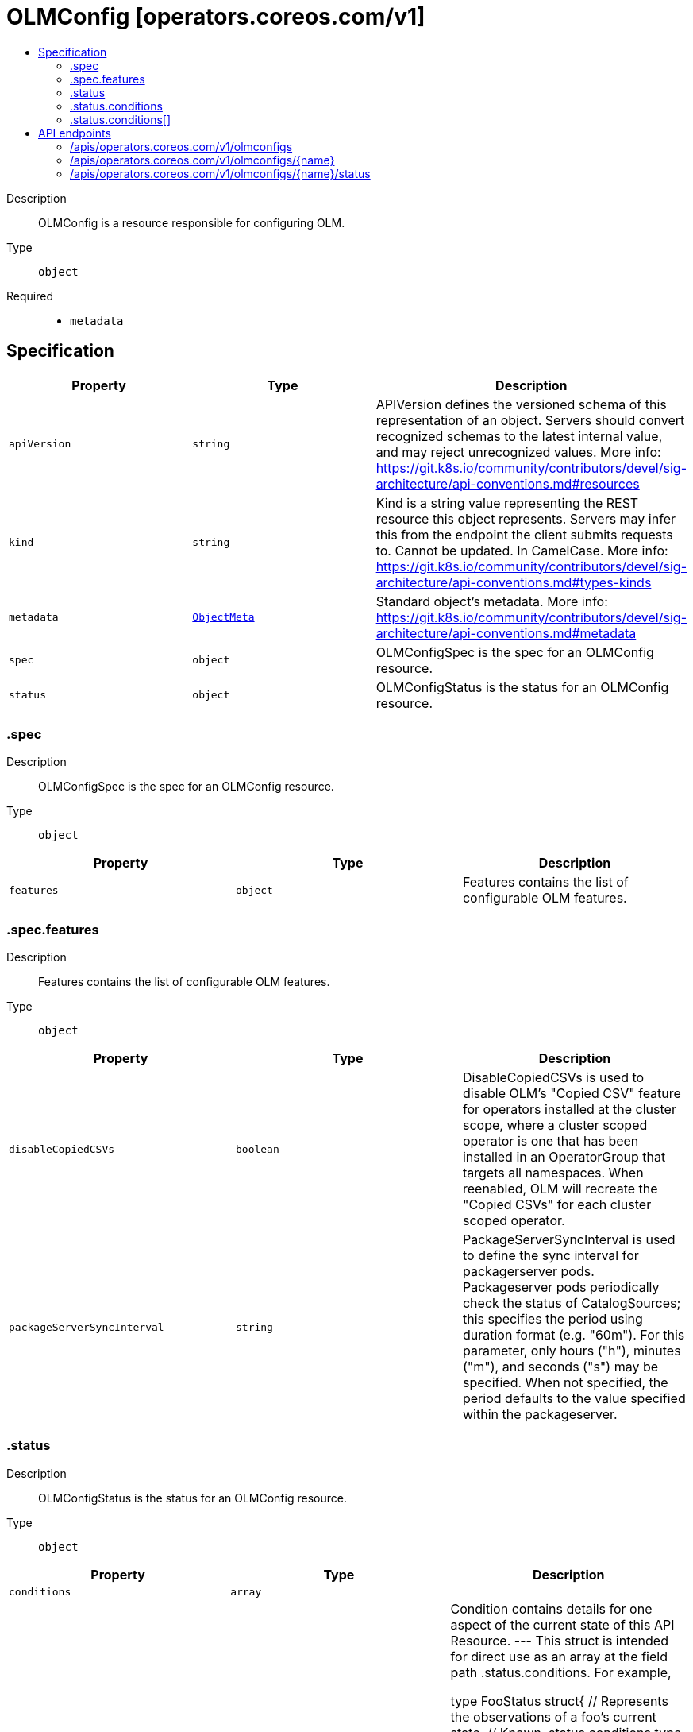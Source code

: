 // Automatically generated by 'openshift-apidocs-gen'. Do not edit.
:_mod-docs-content-type: ASSEMBLY
[id="olmconfig-operators-coreos-com-v1"]
= OLMConfig [operators.coreos.com/v1]
:toc: macro
:toc-title:

toc::[]


Description::
+
--
OLMConfig is a resource responsible for configuring OLM.
--

Type::
  `object`

Required::
  - `metadata`


== Specification

[cols="1,1,1",options="header"]
|===
| Property | Type | Description

| `apiVersion`
| `string`
| APIVersion defines the versioned schema of this representation of an object. Servers should convert recognized schemas to the latest internal value, and may reject unrecognized values. More info: https://git.k8s.io/community/contributors/devel/sig-architecture/api-conventions.md#resources

| `kind`
| `string`
| Kind is a string value representing the REST resource this object represents. Servers may infer this from the endpoint the client submits requests to. Cannot be updated. In CamelCase. More info: https://git.k8s.io/community/contributors/devel/sig-architecture/api-conventions.md#types-kinds

| `metadata`
| xref:../objects/index.adoc#io.k8s.apimachinery.pkg.apis.meta.v1.ObjectMeta[`ObjectMeta`]
| Standard object's metadata. More info: https://git.k8s.io/community/contributors/devel/sig-architecture/api-conventions.md#metadata

| `spec`
| `object`
| OLMConfigSpec is the spec for an OLMConfig resource.

| `status`
| `object`
| OLMConfigStatus is the status for an OLMConfig resource.

|===
=== .spec
Description::
+
--
OLMConfigSpec is the spec for an OLMConfig resource.
--

Type::
  `object`




[cols="1,1,1",options="header"]
|===
| Property | Type | Description

| `features`
| `object`
| Features contains the list of configurable OLM features.

|===
=== .spec.features
Description::
+
--
Features contains the list of configurable OLM features.
--

Type::
  `object`




[cols="1,1,1",options="header"]
|===
| Property | Type | Description

| `disableCopiedCSVs`
| `boolean`
| DisableCopiedCSVs is used to disable OLM's "Copied CSV" feature
for operators installed at the cluster scope, where a cluster
scoped operator is one that has been installed in an
OperatorGroup that targets all namespaces.
When reenabled, OLM will recreate the "Copied CSVs" for each
cluster scoped operator.

| `packageServerSyncInterval`
| `string`
| PackageServerSyncInterval is used to define the sync interval for
packagerserver pods. Packageserver pods periodically check the
status of CatalogSources; this specifies the period using duration
format (e.g. "60m"). For this parameter, only hours ("h"), minutes
("m"), and seconds ("s") may be specified. When not specified, the
period defaults to the value specified within the packageserver.

|===
=== .status
Description::
+
--
OLMConfigStatus is the status for an OLMConfig resource.
--

Type::
  `object`




[cols="1,1,1",options="header"]
|===
| Property | Type | Description

| `conditions`
| `array`
| 

| `conditions[]`
| `object`
| Condition contains details for one aspect of the current state of this API Resource.
---
This struct is intended for direct use as an array at the field path .status.conditions.  For example,


	type FooStatus struct{
	    // Represents the observations of a foo's current state.
	    // Known .status.conditions.type are: "Available", "Progressing", and "Degraded"
	    // +patchMergeKey=type
	    // +patchStrategy=merge
	    // +listType=map
	    // +listMapKey=type
	    Conditions []metav1.Condition `json:"conditions,omitempty" patchStrategy:"merge" patchMergeKey:"type" protobuf:"bytes,1,rep,name=conditions"`


	    // other fields
	}

|===
=== .status.conditions
Description::
+
--

--

Type::
  `array`




=== .status.conditions[]
Description::
+
--
Condition contains details for one aspect of the current state of this API Resource.
---
This struct is intended for direct use as an array at the field path .status.conditions.  For example,


	type FooStatus struct{
	    // Represents the observations of a foo's current state.
	    // Known .status.conditions.type are: "Available", "Progressing", and "Degraded"
	    // +patchMergeKey=type
	    // +patchStrategy=merge
	    // +listType=map
	    // +listMapKey=type
	    Conditions []metav1.Condition `json:"conditions,omitempty" patchStrategy:"merge" patchMergeKey:"type" protobuf:"bytes,1,rep,name=conditions"`


	    // other fields
	}
--

Type::
  `object`

Required::
  - `lastTransitionTime`
  - `message`
  - `reason`
  - `status`
  - `type`



[cols="1,1,1",options="header"]
|===
| Property | Type | Description

| `lastTransitionTime`
| `string`
| lastTransitionTime is the last time the condition transitioned from one status to another.
This should be when the underlying condition changed.  If that is not known, then using the time when the API field changed is acceptable.

| `message`
| `string`
| message is a human readable message indicating details about the transition.
This may be an empty string.

| `observedGeneration`
| `integer`
| observedGeneration represents the .metadata.generation that the condition was set based upon.
For instance, if .metadata.generation is currently 12, but the .status.conditions[x].observedGeneration is 9, the condition is out of date
with respect to the current state of the instance.

| `reason`
| `string`
| reason contains a programmatic identifier indicating the reason for the condition's last transition.
Producers of specific condition types may define expected values and meanings for this field,
and whether the values are considered a guaranteed API.
The value should be a CamelCase string.
This field may not be empty.

| `status`
| `string`
| status of the condition, one of True, False, Unknown.

| `type`
| `string`
| type of condition in CamelCase or in foo.example.com/CamelCase.
---
Many .condition.type values are consistent across resources like Available, but because arbitrary conditions can be
useful (see .node.status.conditions), the ability to deconflict is important.
The regex it matches is (dns1123SubdomainFmt/)?(qualifiedNameFmt)

|===

== API endpoints

The following API endpoints are available:

* `/apis/operators.coreos.com/v1/olmconfigs`
- `DELETE`: delete collection of OLMConfig
- `GET`: list objects of kind OLMConfig
- `POST`: create an OLMConfig
* `/apis/operators.coreos.com/v1/olmconfigs/{name}`
- `DELETE`: delete an OLMConfig
- `GET`: read the specified OLMConfig
- `PATCH`: partially update the specified OLMConfig
- `PUT`: replace the specified OLMConfig
* `/apis/operators.coreos.com/v1/olmconfigs/{name}/status`
- `GET`: read status of the specified OLMConfig
- `PATCH`: partially update status of the specified OLMConfig
- `PUT`: replace status of the specified OLMConfig


=== /apis/operators.coreos.com/v1/olmconfigs



HTTP method::
  `DELETE`

Description::
  delete collection of OLMConfig




.HTTP responses
[cols="1,1",options="header"]
|===
| HTTP code | Reponse body
| 200 - OK
| xref:../objects/index.adoc#io.k8s.apimachinery.pkg.apis.meta.v1.Status[`Status`] schema
| 401 - Unauthorized
| Empty
|===

HTTP method::
  `GET`

Description::
  list objects of kind OLMConfig




.HTTP responses
[cols="1,1",options="header"]
|===
| HTTP code | Reponse body
| 200 - OK
| xref:../objects/index.adoc#com.coreos.operators.v1.OLMConfigList[`OLMConfigList`] schema
| 401 - Unauthorized
| Empty
|===

HTTP method::
  `POST`

Description::
  create an OLMConfig


.Query parameters
[cols="1,1,2",options="header"]
|===
| Parameter | Type | Description
| `dryRun`
| `string`
| When present, indicates that modifications should not be persisted. An invalid or unrecognized dryRun directive will result in an error response and no further processing of the request. Valid values are: - All: all dry run stages will be processed
| `fieldValidation`
| `string`
| fieldValidation instructs the server on how to handle objects in the request (POST/PUT/PATCH) containing unknown or duplicate fields. Valid values are: - Ignore: This will ignore any unknown fields that are silently dropped from the object, and will ignore all but the last duplicate field that the decoder encounters. This is the default behavior prior to v1.23. - Warn: This will send a warning via the standard warning response header for each unknown field that is dropped from the object, and for each duplicate field that is encountered. The request will still succeed if there are no other errors, and will only persist the last of any duplicate fields. This is the default in v1.23+ - Strict: This will fail the request with a BadRequest error if any unknown fields would be dropped from the object, or if any duplicate fields are present. The error returned from the server will contain all unknown and duplicate fields encountered.
|===

.Body parameters
[cols="1,1,2",options="header"]
|===
| Parameter | Type | Description
| `body`
| xref:../operatorhub_apis/olmconfig-operators-coreos-com-v1.adoc#olmconfig-operators-coreos-com-v1[`OLMConfig`] schema
| 
|===

.HTTP responses
[cols="1,1",options="header"]
|===
| HTTP code | Reponse body
| 200 - OK
| xref:../operatorhub_apis/olmconfig-operators-coreos-com-v1.adoc#olmconfig-operators-coreos-com-v1[`OLMConfig`] schema
| 201 - Created
| xref:../operatorhub_apis/olmconfig-operators-coreos-com-v1.adoc#olmconfig-operators-coreos-com-v1[`OLMConfig`] schema
| 202 - Accepted
| xref:../operatorhub_apis/olmconfig-operators-coreos-com-v1.adoc#olmconfig-operators-coreos-com-v1[`OLMConfig`] schema
| 401 - Unauthorized
| Empty
|===


=== /apis/operators.coreos.com/v1/olmconfigs/{name}

.Global path parameters
[cols="1,1,2",options="header"]
|===
| Parameter | Type | Description
| `name`
| `string`
| name of the OLMConfig
|===


HTTP method::
  `DELETE`

Description::
  delete an OLMConfig


.Query parameters
[cols="1,1,2",options="header"]
|===
| Parameter | Type | Description
| `dryRun`
| `string`
| When present, indicates that modifications should not be persisted. An invalid or unrecognized dryRun directive will result in an error response and no further processing of the request. Valid values are: - All: all dry run stages will be processed
|===


.HTTP responses
[cols="1,1",options="header"]
|===
| HTTP code | Reponse body
| 200 - OK
| xref:../objects/index.adoc#io.k8s.apimachinery.pkg.apis.meta.v1.Status[`Status`] schema
| 202 - Accepted
| xref:../objects/index.adoc#io.k8s.apimachinery.pkg.apis.meta.v1.Status[`Status`] schema
| 401 - Unauthorized
| Empty
|===

HTTP method::
  `GET`

Description::
  read the specified OLMConfig




.HTTP responses
[cols="1,1",options="header"]
|===
| HTTP code | Reponse body
| 200 - OK
| xref:../operatorhub_apis/olmconfig-operators-coreos-com-v1.adoc#olmconfig-operators-coreos-com-v1[`OLMConfig`] schema
| 401 - Unauthorized
| Empty
|===

HTTP method::
  `PATCH`

Description::
  partially update the specified OLMConfig


.Query parameters
[cols="1,1,2",options="header"]
|===
| Parameter | Type | Description
| `dryRun`
| `string`
| When present, indicates that modifications should not be persisted. An invalid or unrecognized dryRun directive will result in an error response and no further processing of the request. Valid values are: - All: all dry run stages will be processed
| `fieldValidation`
| `string`
| fieldValidation instructs the server on how to handle objects in the request (POST/PUT/PATCH) containing unknown or duplicate fields. Valid values are: - Ignore: This will ignore any unknown fields that are silently dropped from the object, and will ignore all but the last duplicate field that the decoder encounters. This is the default behavior prior to v1.23. - Warn: This will send a warning via the standard warning response header for each unknown field that is dropped from the object, and for each duplicate field that is encountered. The request will still succeed if there are no other errors, and will only persist the last of any duplicate fields. This is the default in v1.23+ - Strict: This will fail the request with a BadRequest error if any unknown fields would be dropped from the object, or if any duplicate fields are present. The error returned from the server will contain all unknown and duplicate fields encountered.
|===


.HTTP responses
[cols="1,1",options="header"]
|===
| HTTP code | Reponse body
| 200 - OK
| xref:../operatorhub_apis/olmconfig-operators-coreos-com-v1.adoc#olmconfig-operators-coreos-com-v1[`OLMConfig`] schema
| 401 - Unauthorized
| Empty
|===

HTTP method::
  `PUT`

Description::
  replace the specified OLMConfig


.Query parameters
[cols="1,1,2",options="header"]
|===
| Parameter | Type | Description
| `dryRun`
| `string`
| When present, indicates that modifications should not be persisted. An invalid or unrecognized dryRun directive will result in an error response and no further processing of the request. Valid values are: - All: all dry run stages will be processed
| `fieldValidation`
| `string`
| fieldValidation instructs the server on how to handle objects in the request (POST/PUT/PATCH) containing unknown or duplicate fields. Valid values are: - Ignore: This will ignore any unknown fields that are silently dropped from the object, and will ignore all but the last duplicate field that the decoder encounters. This is the default behavior prior to v1.23. - Warn: This will send a warning via the standard warning response header for each unknown field that is dropped from the object, and for each duplicate field that is encountered. The request will still succeed if there are no other errors, and will only persist the last of any duplicate fields. This is the default in v1.23+ - Strict: This will fail the request with a BadRequest error if any unknown fields would be dropped from the object, or if any duplicate fields are present. The error returned from the server will contain all unknown and duplicate fields encountered.
|===

.Body parameters
[cols="1,1,2",options="header"]
|===
| Parameter | Type | Description
| `body`
| xref:../operatorhub_apis/olmconfig-operators-coreos-com-v1.adoc#olmconfig-operators-coreos-com-v1[`OLMConfig`] schema
| 
|===

.HTTP responses
[cols="1,1",options="header"]
|===
| HTTP code | Reponse body
| 200 - OK
| xref:../operatorhub_apis/olmconfig-operators-coreos-com-v1.adoc#olmconfig-operators-coreos-com-v1[`OLMConfig`] schema
| 201 - Created
| xref:../operatorhub_apis/olmconfig-operators-coreos-com-v1.adoc#olmconfig-operators-coreos-com-v1[`OLMConfig`] schema
| 401 - Unauthorized
| Empty
|===


=== /apis/operators.coreos.com/v1/olmconfigs/{name}/status

.Global path parameters
[cols="1,1,2",options="header"]
|===
| Parameter | Type | Description
| `name`
| `string`
| name of the OLMConfig
|===


HTTP method::
  `GET`

Description::
  read status of the specified OLMConfig




.HTTP responses
[cols="1,1",options="header"]
|===
| HTTP code | Reponse body
| 200 - OK
| xref:../operatorhub_apis/olmconfig-operators-coreos-com-v1.adoc#olmconfig-operators-coreos-com-v1[`OLMConfig`] schema
| 401 - Unauthorized
| Empty
|===

HTTP method::
  `PATCH`

Description::
  partially update status of the specified OLMConfig


.Query parameters
[cols="1,1,2",options="header"]
|===
| Parameter | Type | Description
| `dryRun`
| `string`
| When present, indicates that modifications should not be persisted. An invalid or unrecognized dryRun directive will result in an error response and no further processing of the request. Valid values are: - All: all dry run stages will be processed
| `fieldValidation`
| `string`
| fieldValidation instructs the server on how to handle objects in the request (POST/PUT/PATCH) containing unknown or duplicate fields. Valid values are: - Ignore: This will ignore any unknown fields that are silently dropped from the object, and will ignore all but the last duplicate field that the decoder encounters. This is the default behavior prior to v1.23. - Warn: This will send a warning via the standard warning response header for each unknown field that is dropped from the object, and for each duplicate field that is encountered. The request will still succeed if there are no other errors, and will only persist the last of any duplicate fields. This is the default in v1.23+ - Strict: This will fail the request with a BadRequest error if any unknown fields would be dropped from the object, or if any duplicate fields are present. The error returned from the server will contain all unknown and duplicate fields encountered.
|===


.HTTP responses
[cols="1,1",options="header"]
|===
| HTTP code | Reponse body
| 200 - OK
| xref:../operatorhub_apis/olmconfig-operators-coreos-com-v1.adoc#olmconfig-operators-coreos-com-v1[`OLMConfig`] schema
| 401 - Unauthorized
| Empty
|===

HTTP method::
  `PUT`

Description::
  replace status of the specified OLMConfig


.Query parameters
[cols="1,1,2",options="header"]
|===
| Parameter | Type | Description
| `dryRun`
| `string`
| When present, indicates that modifications should not be persisted. An invalid or unrecognized dryRun directive will result in an error response and no further processing of the request. Valid values are: - All: all dry run stages will be processed
| `fieldValidation`
| `string`
| fieldValidation instructs the server on how to handle objects in the request (POST/PUT/PATCH) containing unknown or duplicate fields. Valid values are: - Ignore: This will ignore any unknown fields that are silently dropped from the object, and will ignore all but the last duplicate field that the decoder encounters. This is the default behavior prior to v1.23. - Warn: This will send a warning via the standard warning response header for each unknown field that is dropped from the object, and for each duplicate field that is encountered. The request will still succeed if there are no other errors, and will only persist the last of any duplicate fields. This is the default in v1.23+ - Strict: This will fail the request with a BadRequest error if any unknown fields would be dropped from the object, or if any duplicate fields are present. The error returned from the server will contain all unknown and duplicate fields encountered.
|===

.Body parameters
[cols="1,1,2",options="header"]
|===
| Parameter | Type | Description
| `body`
| xref:../operatorhub_apis/olmconfig-operators-coreos-com-v1.adoc#olmconfig-operators-coreos-com-v1[`OLMConfig`] schema
| 
|===

.HTTP responses
[cols="1,1",options="header"]
|===
| HTTP code | Reponse body
| 200 - OK
| xref:../operatorhub_apis/olmconfig-operators-coreos-com-v1.adoc#olmconfig-operators-coreos-com-v1[`OLMConfig`] schema
| 201 - Created
| xref:../operatorhub_apis/olmconfig-operators-coreos-com-v1.adoc#olmconfig-operators-coreos-com-v1[`OLMConfig`] schema
| 401 - Unauthorized
| Empty
|===


